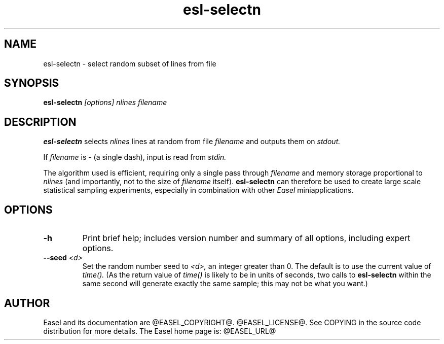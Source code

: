 .TH "esl-selectn" 1 "@EASEL_DATE@" "Easel @PACKAGE_VERSION@" "Easel miniapps"

.SH NAME
.TP 
esl-selectn - select random subset of lines from file

.SH SYNOPSIS
.B esl-selectn
.I [options]
.I nlines
.I filename


.SH DESCRIPTION

.pp
.B esl-selectn
selects 
.I nlines
lines at random from file 
.I filename
and outputs them on 
.I stdout.

.pp
If 
.I filename
is - (a single dash),
input is read from 
.I stdin.

.pp
The algorithm used is efficient, requiring only a single pass through
.I filename
and memory storage proportional to 
.I nlines
(and importantly, not to the size of
.I filename
itself).
.B esl-selectn 
can therefore be used to create large scale statistical sampling 
experiments, especially in combination with other
.I Easel
miniapplications.


.SH OPTIONS


.TP
.B -h
Print brief help; includes version number and summary of
all options, including expert options.


.TP
.BI --seed " <d>"
Set the random number seed to
.I <d>,
an integer greater than 0. 
The default is to use the current value of
.I time().
(As the return value of
.I time()
is likely to be in units of seconds,
two calls to 
.B esl-selectn
within the same second will generate exactly the
same sample; this may not be what you want.)

.SH AUTHOR

Easel and its documentation are @EASEL_COPYRIGHT@.
@EASEL_LICENSE@.
See COPYING in the source code distribution for more details.
The Easel home page is: @EASEL_URL@
